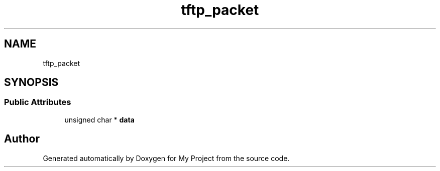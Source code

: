 .TH "tftp_packet" 3 "Wed Feb 1 2023" "Version Version 0.0" "My Project" \" -*- nroff -*-
.ad l
.nh
.SH NAME
tftp_packet
.SH SYNOPSIS
.br
.PP
.SS "Public Attributes"

.in +1c
.ti -1c
.RI "unsigned char * \fBdata\fP"
.br
.in -1c

.SH "Author"
.PP 
Generated automatically by Doxygen for My Project from the source code\&.
